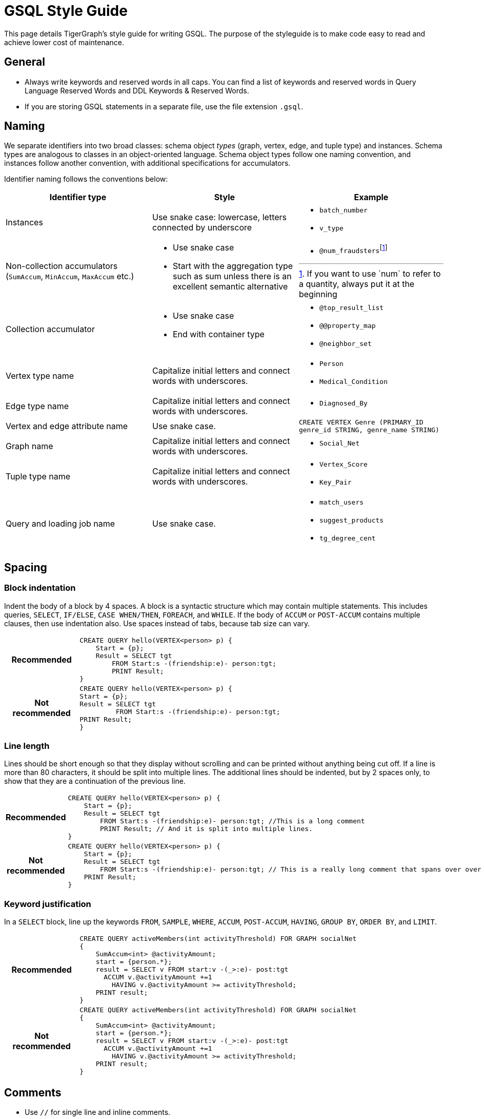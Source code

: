 = GSQL Style Guide
:description:
:num_rule: footnote:[If you want to use `num` to refer to a quantity, always put it at the beginning]


This page details TigerGraph’s style guide for writing GSQL. The purpose of the styleguide is to make code easy to read and achieve lower cost of maintenance.

== General
* Always write keywords and reserved words in all caps. You can find a list of keywords and reserved words in Query Language Reserved Words and DDL Keywords & Reserved Words.
* If you are storing GSQL statements in a separate file, use the file extension `.gsql`.

== Naming
We separate identifiers into two broad classes: schema object _types_ (graph, vertex, edge, and tuple type) and instances.
Schema types are analogous to classes in an object-oriented language.  Schema object types follow one naming convention, and instances follow another convention, with additional specifications for accumulators.

Identifier naming follows the conventions below:

[cols=",a,a"]
|===
|Identifier type |Style |Example

|Instances
|Use snake case: lowercase, letters connected by underscore
a|* `batch_number`
* `v_type`


|Non-collection accumulators (`SumAccum`, `MinAccum`, `MaxAccum` etc.)
|* Use snake case
* Start with the aggregation type such as sum unless there is an excellent semantic alternative
a|
 * ``@num_fraudsters``{num_rule}

|Collection accumulator
|* Use snake case
* End with container type

|* `@top_result_list`
* `@@property_map`
* `@neighbor_set`


|Vertex type name
|Capitalize initial letters and connect words with underscores.
|* `Person`
* `Medical_Condition`


|Edge type name
|Capitalize initial letters and connect words with underscores.
|* `Diagnosed_By`

|Vertex and edge attribute name
|Use snake case.
|`CREATE VERTEX Genre (PRIMARY_ID genre_id STRING, genre_name STRING)`

|Graph name
|Capitalize initial letters and connect words with underscores.
|* `Social_Net`

|Tuple type name
|Capitalize initial letters and connect words with underscores.
|* `Vertex_Score`
* `Key_Pair`


|Query and loading job name
|Use snake case.
|* `match_users`
* `suggest_products`
* `tg_degree_cent`
|===

== Spacing

=== Block indentation
Indent the body of a block by 4 spaces.
A block is a syntactic structure which may contain multiple statements.
This includes queries, `SELECT`, `IF/ELSE`, `CASE WHEN/THEN`, `FOREACH`, and `WHILE`.
If the body of `ACCUM` or `POST-ACCUM` contains multiple clauses, then use indentation also.
Use spaces instead of tabs, because tab size can vary.

[cols="1h,5a"]
|===
|Recommended |
[.wrap,gsql]
----
CREATE QUERY hello(VERTEX<person> p) {
    Start = {p};
    Result = SELECT tgt
        FROM Start:s -(friendship:e)- person:tgt;
        PRINT Result;
}
----

|Not recommended

|
[.wrap,gsql]
----
CREATE QUERY hello(VERTEX<person> p) {
Start = {p};
Result = SELECT tgt
         FROM Start:s -(friendship:e)- person:tgt;
PRINT Result;
}
----
|===


=== Line length
Lines should be short enough so that they display without scrolling and can be printed without anything being cut off.
If a line is more than 80 characters, it should be split into multiple lines. The additional lines should be indented, but by 2 spaces only, to show that they are a continuation of the previous line.

[cols="1h,5a"]
|===
|Recommended |
----
CREATE QUERY hello(VERTEX<person> p) {
    Start = {p};
    Result = SELECT tgt
        FROM Start:s -(friendship:e)- person:tgt; //This is a long comment
        PRINT Result; // And it is split into multiple lines.
}
----

|Not recommended

|
----
CREATE QUERY hello(VERTEX<person> p) {
    Start = {p};
    Result = SELECT tgt
        FROM Start:s -(friendship:e)- person:tgt; // This is a really long comment that spans over over a hundred characters. It really should be split into multiple lines instead of crowing one line
    PRINT Result;
}
----
|===

=== Keyword justification
In a `SELECT` block, line up the keywords `FROM`, `SAMPLE`, `WHERE`, `ACCUM`, `POST-ACCUM`, `HAVING`, `GROUP BY`, `ORDER BY`, and `LIMIT`.

[cols="1h,5a"]
|===
|Recommended |
----
CREATE QUERY activeMembers(int activityThreshold) FOR GRAPH socialNet
{
    SumAccum<int> @activityAmount;
    start = {person.*};
    result = SELECT v FROM start:v -(_>:e)- post:tgt
      ACCUM v.@activityAmount +=1
        HAVING v.@activityAmount >= activityThreshold;
    PRINT result;
}
----

|Not recommended

|
----
CREATE QUERY activeMembers(int activityThreshold) FOR GRAPH socialNet
{
    SumAccum<int> @activityAmount;
    start = {person.*};
    result = SELECT v FROM start:v -(_>:e)- post:tgt
      ACCUM v.@activityAmount +=1
        HAVING v.@activityAmount >= activityThreshold;
    PRINT result;
}
----
|===


== Comments

* Use `//` for single line and inline comments.
* Use `/\*` at the start and `*/` at the end of multiline comments, with the interior comment lines indented.
* Do not use `#`.

[cols="1h,5a"]
|===
|Recommended |
[.wrap,gsql]
----
/* Compute the total post activity for each male person.
    Because the gender of the vertex does not change, evaluating whether the person vertex is male before (WHERE) the ACCUM clause or after (HAVING) the ACCUM clause does not change the result.
However, if the condition in the HAVING clause could change within the ACCUM clause, these statements would produce different results. */

CREATE QUERY activeMaleMembers() FOR GRAPH socialNet
{
    SumAccum<INT> @activityAmount;
    start = {person.*};

    // The following statements produce equivalent results
    result1 = SELECT v FROM start:v -(posted>:e)- post:tgt
        WHERE v.gender == "Male"
        ACCUM v.@activityAmount +=1;

    result2 = SELECT v FROM start:v -(posted>:e)- post:tgt
        ACCUM v.@activityAmount +=1
        HAVING v.gender == "Male";

    PRINT result1;
    PRINT result2;
}
----

|Not recommended

|
[.wrap,gsql]
----


CREATE QUERY activeMaleMembers() FOR GRAPH socialNet
{

    // Compute the total post activity for each male person.
    // Because the gender of the vertex does not change, evaluating whether the person vertex is male before (WHERE) the ACCUM clause or after (HAVING) the ACCUM clause does not change the result.
    // However, if the condition in the HAVING clause could change within the ACCUM clause, these statements would produce different results.

    SumAccum<INT> @activityAmount;
    start = {person.*};

    # The following statements produce equivalent results
    result1 = SELECT v FROM start:v -(posted>:e)- post:tgt
        WHERE v.gender == "Male"
        ACCUM v.@activityAmount +=1;

    result2 = SELECT v FROM start:v -(posted>:e)- post:tgt
        ACCUM v.@activityAmount +=1
        HAVING v.gender == "Male";

    PRINT result1;
    PRINT result2;
}
----
|===


